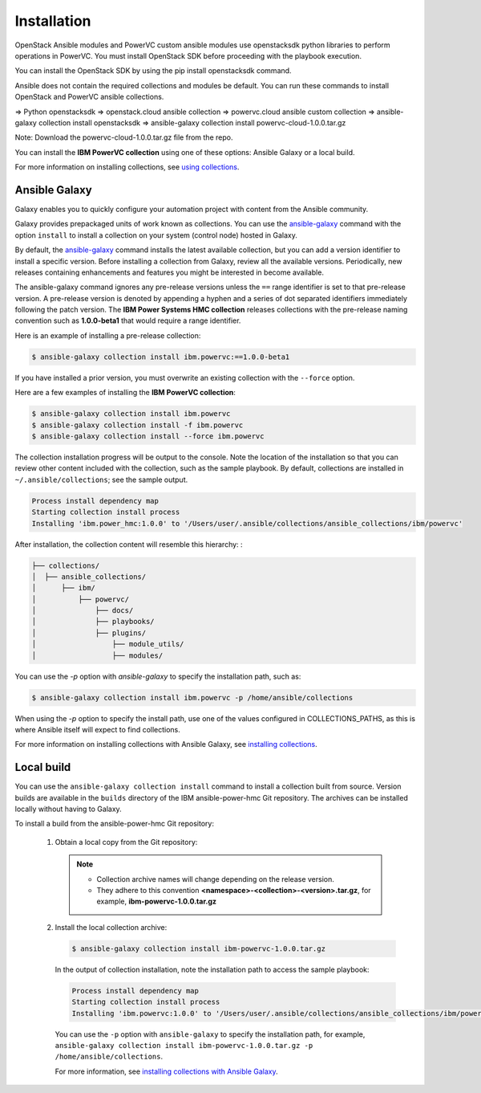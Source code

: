 Installation
============
OpenStack Ansible modules and PowerVC custom ansible modules use openstacksdk python libraries to perform operations in PowerVC. You must install OpenStack SDK before proceeding with the playbook execution. 

You can install the OpenStack SDK by using the pip install openstacksdk command.

Ansible does not contain the required collections and modules be default. You can run these commands to install OpenStack and PowerVC ansible collections.

=>	Python openstacksdk
=>	openstack.cloud ansible collection
=>	powervc.cloud ansible custom collection
=>	ansible-galaxy collection install openstacksdk
=>	ansible-galaxy collection install powervc-cloud-1.0.0.tar.gz 

Note:	Download the powervc-cloud-1.0.0.tar.gz file from the repo.

You can install the **IBM PowerVC collection** using one of these options:
Ansible Galaxy or a local build.

For more information on installing collections, see `using collections`_.

.. _using collections:
   https://docs.ansible.com/ansible/latest/user_guide/collections_using.html

Ansible Galaxy
--------------
Galaxy enables you to quickly configure your automation project with content
from the Ansible community.

Galaxy provides prepackaged units of work known as collections. You can use the
`ansible-galaxy`_ command with the option ``install`` to install a collection on
your system (control node) hosted in Galaxy.

By default, the `ansible-galaxy`_ command installs the latest available
collection, but you can add a version identifier to install a specific version.
Before installing a collection from Galaxy, review all the available versions.
Periodically, new releases containing enhancements and features you might be
interested in become available.

The ansible-galaxy command ignores any pre-release versions unless
the ``==`` range identifier is set to that pre-release version.
A pre-release version is denoted by appending a hyphen and a series of
dot separated identifiers immediately following the patch version. The
**IBM Power Systems HMC collection** releases collections with the pre-release
naming convention such as **1.0.0-beta1** that would require a range identifier.

Here is an example of installing a pre-release collection:

.. code-block:: sh

   $ ansible-galaxy collection install ibm.powervc:==1.0.0-beta1


If you have installed a prior version, you must overwrite an existing
collection with the ``--force`` option.

Here are a few examples of installing the **IBM PowerVC collection**:

.. code-block:: sh

   $ ansible-galaxy collection install ibm.powervc
   $ ansible-galaxy collection install -f ibm.powervc
   $ ansible-galaxy collection install --force ibm.powervc

The collection installation progress will be output to the console. Note the
location of the installation so that you can review other content included with
the collection, such as the sample playbook. By default, collections are
installed in ``~/.ansible/collections``; see the sample output.

.. _ansible-galaxy:
   https://docs.ansible.com/ansible/latest/cli/ansible-galaxy.html

.. code-block:: sh

   Process install dependency map
   Starting collection install process
   Installing 'ibm.power_hmc:1.0.0' to '/Users/user/.ansible/collections/ansible_collections/ibm/powervc'

After installation, the collection content will resemble this hierarchy: :

.. code-block:: sh

   ├── collections/
   │  ├── ansible_collections/
   │      ├── ibm/
   │          ├── powervc/
   │              ├── docs/
   │              ├── playbooks/
   │              ├── plugins/
   │                  ├── module_utils/
   │                  ├── modules/


You can use the `-p` option with `ansible-galaxy` to specify the installation
path, such as:

.. code-block:: sh

   $ ansible-galaxy collection install ibm.powervc -p /home/ansible/collections

When using the `-p` option to specify the install path, use one of the values
configured in COLLECTIONS_PATHS, as this is where Ansible itself will expect
to find collections.

For more information on installing collections with Ansible Galaxy,
see `installing collections`_.

.. _installing collections:
   https://docs.ansible.com/ansible/latest/user_guide/collections_using.html#installing-collections-with-ansible-galaxy


Local build
-----------

You can use the ``ansible-galaxy collection install`` command to install a
collection built from source. Version builds are available in the ``builds``
directory of the IBM ansible-power-hmc Git repository. The archives can be
installed locally without having to Galaxy.

To install a build from the ansible-power-hmc Git repository:

   1. Obtain a local copy from the Git repository:

      .. note::
         * Collection archive names will change depending on the release version.
         * They adhere to this convention **<namespace>-<collection>-<version>.tar.gz**, for example, **ibm-powervc-1.0.0.tar.gz**


   2. Install the local collection archive:

      .. code-block:: sh

         $ ansible-galaxy collection install ibm-powervc-1.0.0.tar.gz

      In the output of collection installation, note the installation path to access the sample playbook:

      .. code-block:: sh

         Process install dependency map
         Starting collection install process
         Installing 'ibm.powervc:1.0.0' to '/Users/user/.ansible/collections/ansible_collections/ibm/powervc'

      You can use the ``-p`` option with ``ansible-galaxy`` to specify the
      installation path, for example, ``ansible-galaxy collection install ibm-powervc-1.0.0.tar.gz -p /home/ansible/collections``.

      For more information, see `installing collections with Ansible Galaxy`_.

      .. _installing collections with Ansible Galaxy:
         https://docs.ansible.com/ansible/latest/user_guide/collections_using.html#installing-collections-with-ansible-galaxy
